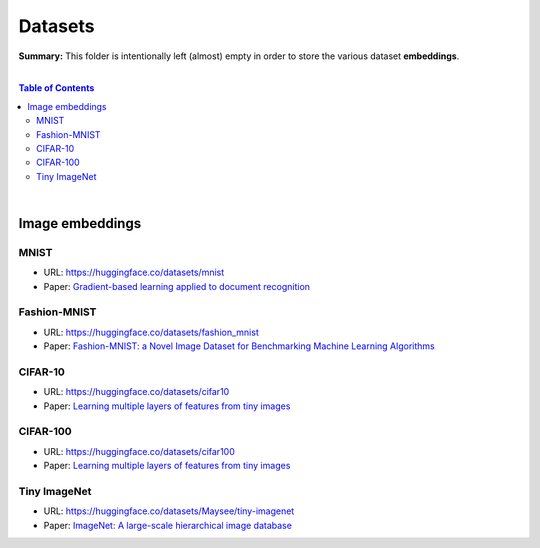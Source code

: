Datasets
========

**Summary:** This folder is intentionally left (almost) empty in order to store the various dataset **embeddings**.

|

.. contents:: **Table of Contents**

|

Image embeddings
----------------

MNIST
^^^^^^^^^^^^^

- URL: https://huggingface.co/datasets/mnist
- Paper: `Gradient-based learning applied to document recognition <http://arxiv.org/pdf/1102.0183.pdf>`_

Fashion-MNIST
^^^^^^^^^^^^^

- URL: https://huggingface.co/datasets/fashion_mnist
- Paper: `Fashion-MNIST: a Novel Image Dataset for Benchmarking Machine Learning Algorithms <https://arxiv.org/pdf/1708.07747.pdf>`_

CIFAR-10
^^^^^^^^^^^^^

- URL: https://huggingface.co/datasets/cifar10
- Paper: `Learning multiple layers of features from tiny images <https://www.cs.toronto.edu/~kriz/learning-features-2009-TR.pdf>`_

CIFAR-100
^^^^^^^^^^^^^

- URL: https://huggingface.co/datasets/cifar100
- Paper: `Learning multiple layers of features from tiny images <https://www.cs.toronto.edu/~kriz/learning-features-2009-TR.pdf>`_

Tiny ImageNet
^^^^^^^^^^^^^

- URL: https://huggingface.co/datasets/Maysee/tiny-imagenet
- Paper: `ImageNet: A large-scale hierarchical image database <https://doi.org/10.1109/CVPR.2009.5206848>`_




.. |br| raw:: html

  <br/>
